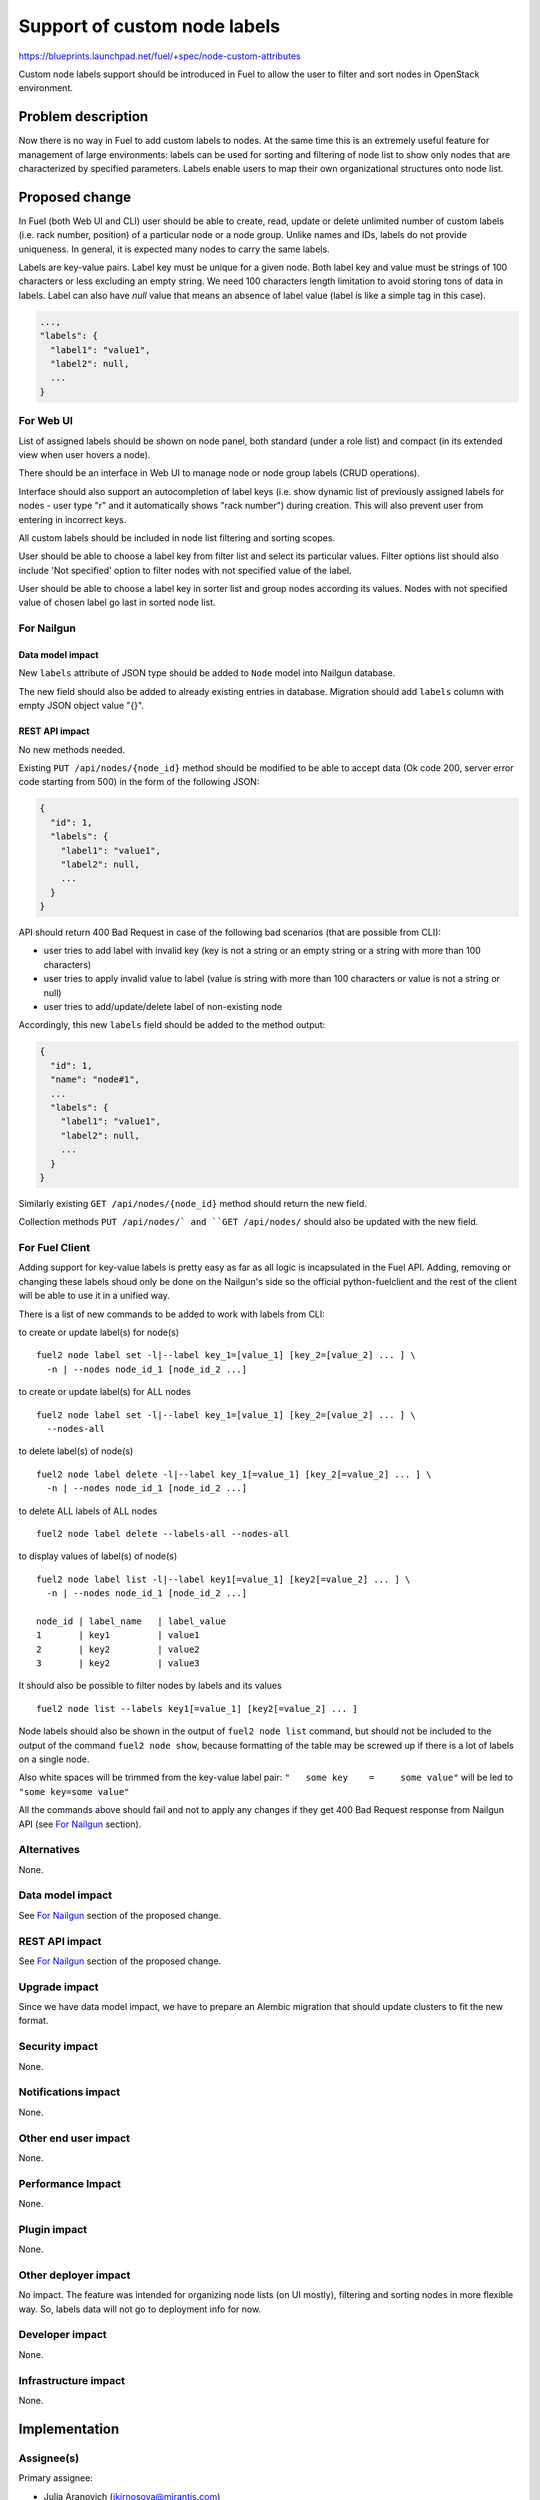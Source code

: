 ..
 This work is licensed under a Creative Commons Attribution 3.0 Unported
 License.

 http://creativecommons.org/licenses/by/3.0/legalcode

=============================
Support of custom node labels
=============================

https://blueprints.launchpad.net/fuel/+spec/node-custom-attributes

Custom node labels support should be introduced in Fuel to allow the user
to filter and sort nodes in OpenStack environment.


Problem description
===================

Now there is no way in Fuel to add custom labels to nodes. At the same time
this is an extremely useful feature for management of large environments:
labels can be used for sorting and filtering of node list to show only nodes
that are characterized by specified parameters. Labels enable users to map
their own organizational structures onto node list.


Proposed change
===============

In Fuel (both Web UI and CLI) user should be able to create, read, update or
delete unlimited number of custom labels (i.e. rack number, position) of
a particular node or a node group. Unlike names and IDs, labels do not provide
uniqueness. In general, it is expected many nodes to carry the same labels.

Labels are key-value pairs. Label key must be unique for a given node. Both
label key and value must be strings of 100 characters or less excluding an
empty string. We need 100 characters length limitation to avoid storing tons
of data in labels.
Label can also have `null` value that means an absence of label value (label
is like a simple tag in this case).

.. code-block:: json

  ...,
  "labels": {
    "label1": "value1",
    "label2": null,
    ...
  }

For Web UI
----------

List of assigned labels should be shown on node panel, both standard (under
a role list) and compact (in its extended view when user hovers a node).

There should be an interface in Web UI to manage node or node group labels
(CRUD operations).

Interface should also support an autocompletion of label keys (i.e. show
dynamic list of previously assigned labels for nodes - user type "r"
and it automatically shows "rack number") during creation. This will also
prevent user from entering in incorrect keys.

All custom labels should be included in node list filtering and sorting
scopes.

User should be able to choose a label key from filter list and select its
particular values. Filter options list should also include 'Not specified'
option to filter nodes with not specified value of the label.

User should be able to choose a label key in sorter list and group nodes
according its values. Nodes with not specified value of chosen label go last
in sorted node list.

For Nailgun
-----------

Data model impact
^^^^^^^^^^^^^^^^^

New ``labels`` attribute of JSON type should be added to ``Node`` model
into Nailgun database.

The new field should also be added to already existing entries in database.
Migration should add ``labels`` column with empty JSON object value "{}".

REST API impact
^^^^^^^^^^^^^^^

No new methods needed.

Existing ``PUT /api/nodes/{node_id}`` method should be modified to be able
to accept data (Ok code 200, server error code starting from 500) in the form
of the following JSON:

.. code-block:: json

  {
    "id": 1,
    "labels": {
      "label1": "value1",
      "label2": null,
      ...
    }
  }

API should return 400 Bad Request in case of the following bad scenarios
(that are possible from CLI):

* user tries to add label with invalid key (key is not a string or an empty
  string or a string with more than 100 characters)
* user tries to apply invalid value to label (value is string with more than
  100 characters or value is not a string or null)
* user tries to add/update/delete label of non-existing node

Accordingly, this new ``labels`` field should be added to the method output:

.. code-block:: json

  {
    "id": 1,
    "name": "node#1",
    ...
    "labels": {
      "label1": "value1",
      "label2": null,
      ...
    }
  }

Similarly existing ``GET /api/nodes/{node_id}`` method should return
the new field.

Collection methods ``PUT /api/nodes/` and ``GET /api/nodes/`` should
also be updated with the new field.

For Fuel Client
---------------

Adding support for key-value labels is pretty easy as far as all logic is
incapsulated in the Fuel API. Adding, removing or changing these labels
shoud only be done on the Nailgun's side so the official python-fuelclient
and the rest of the client will be able to use it in a unified way.

There is a list of new commands to be added to work with labels from CLI:

to create or update label(s) for node(s)

::

  fuel2 node label set -l|--label key_1=[value_1] [key_2=[value_2] ... ] \
    -n | --nodes node_id_1 [node_id_2 ...]

to create or update label(s) for ALL nodes

::

  fuel2 node label set -l|--label key_1=[value_1] [key_2=[value_2] ... ] \
    --nodes-all

to delete label(s) of node(s)

::

  fuel2 node label delete -l|--label key_1[=value_1] [key_2[=value_2] ... ] \
    -n | --nodes node_id_1 [node_id_2 ...]

to delete ALL labels of ALL nodes

::

  fuel2 node label delete --labels-all --nodes-all

to display values of label(s) of node(s)

::

  fuel2 node label list -l|--label key1[=value_1] [key2[=value_2] ... ] \
    -n | --nodes node_id_1 [node_id_2 ...]

  node_id | label_name   | label_value
  1       | key1         | value1
  2       | key2         | value2
  3       | key2         | value3

It should also be possible to filter nodes by labels and its values

::

  fuel2 node list --labels key1[=value_1] [key2[=value_2] ... ]

Node labels should also be shown in the output of ``fuel2 node list`` command,
but should not be included to the output of the command ``fuel2 node show``,
because formatting of the table may be screwed up if there is a lot of labels
on a single node.

Also white spaces will be trimmed from the key-value label pair:
``"   some key    =     some value"`` will be led to ``"some key=some value"``

All the commands above should fail and not to apply any changes if they get
400 Bad Request response from Nailgun API (see `For Nailgun`_ section).

Alternatives
------------

None.

Data model impact
-----------------

See `For Nailgun`_ section of the proposed change.

REST API impact
---------------

See `For Nailgun`_ section of the proposed change.

Upgrade impact
--------------

Since we have data model impact, we have to prepare an Alembic migration
that should update clusters to fit the new format.

Security impact
---------------

None.

Notifications impact
--------------------

None.

Other end user impact
---------------------

None.

Performance Impact
------------------

None.

Plugin impact
-------------

None.

Other deployer impact
---------------------

No impact. The feature was intended for organizing node lists (on UI mostly),
filtering and sorting nodes in more flexible way. So, labels data will not
go to deployment info for now.

Developer impact
----------------

None.

Infrastructure impact
---------------------

None.


Implementation
==============

Assignee(s)
-----------

Primary assignee:

* Julia Aranovich (jkirnosova@mirantis.com)

Developers:

* Julia Aranovich (jkirnosova@mirantis.com) - JS and Nailgun code
* Bogdan Dudko (bdudko@mirantis.com) - visual design
* Andrey Popovych (apopovych@mirantis.com) - CLI code

Mandatory Design Reviewers:

* Vitaly Kramskikh (vkramskikh@mirantis.com)
* Roman Prikhodchenko (rprikhodchenko@mirantis.com)

Approver:

* Sheena Gregson (sgregson@mirantis.com)

Work Items
----------

* Describe custom node labels management workflow.
* Modify DB structure and API to work with labels.
* Implement corresponding UI controls including tests coverage.
* Implement CLI functionality (CRUD operations).


Dependencies
============

* Node compact representation
  https://blueprints.launchpad.net/openstack/?searchtext=node-list-view-modes
* Node list sorters and filters
  https://blueprints.launchpad.net/openstack/?searchtext=node-list-sorters-and-filters


Testing
=======

* Custom node labels management in UI should be covered by functional tests.
* Python unit tests for the REST API and DB change are also required.
* Custom node labels management in CLI should be covered by unit tests.

Acсeptance Criteria
-------------------

* User can create, read, edit, remove custom node labels both from Fuel Web UI
  and CLI.
* User can manage custom labels for a group of nodes both from Fuel Web UI
  and CLI.
* Custom node labels are validated during creation or update, so user is not
  able to assign invalid data to node.
* User can filter nodes in Fuel Web UI to show only nodes that are
  characterized by specified custom parameters.
* User can sort list of nodes in Fuel Web UI to group them by specified
  custom parameters.


Documentation Impact
====================

The documentation should cover how the end user experience has been changed.


References
==========

#fuel-ui on freenode
